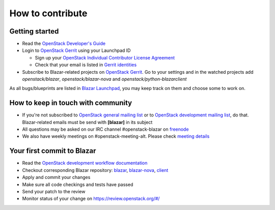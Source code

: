 How to contribute
=================

Getting started
---------------

* Read the `OpenStack Developer's Guide
  <https://docs.openstack.org/infra/manual/developers.html#developer-s-guide>`_
* Login to `OpenStack Gerrit <https://review.openstack.org/>`_ using your
  Launchpad ID

  * Sign up your `OpenStack Individual Contributor License Agreement
    <https://review.openstack.org/#/settings/agreements>`_
  * Check that your email is listed in `Gerrit identities
    <https://review.openstack.org/#/settings/web-identities>`_

* Subscribe to Blazar-related projects on
  `OpenStack Gerrit <https://review.openstack.org/>`_. Go to your
  settings and in the watched projects add *openstack/blazar*,
  *openstack/blazar-nova* and *openstack/python-blazarclient*

As all bugs/blueprints are listed in `Blazar Launchpad
<https://launchpad.net/blazar/>`_, you may keep track on them and choose some
to work on.

How to keep in touch with community
-----------------------------------

* If you're not subscribed to `OpenStack general mailing list
  <http://lists.openstack.org/cgi-bin/mailman/listinfo/openstack>`_ or to
  `OpenStack development mailing list
  <http://lists.openstack.org/cgi-bin/mailman/listinfo/openstack-dev>`_, do
  that. Blazar-related emails must be send with **[blazar]** in its subject
* All questions may be asked on our IRC channel #openstack-blazar on
  `freenode <http://freenode.net>`_
* We also have weekly meetings on #openstack-meeting-alt. Please check
  `meeting details <https://wiki.openstack.org/wiki/Meetings/Blazar>`_

Your first commit to Blazar
----------------------------

* Read the `OpenStack development workflow documentation
  <https://docs.openstack.org/infra/manual/developers.html#development-workflow>`_
* Checkout corresponding Blazar repository:
  `blazar <https://git.openstack.org/openstack/blazar>`_,
  `blazar-nova <https://git.openstack.org/openstack/blazar-nova>`_,
  `client <https://git.openstack.org/openstack/python-blazarclient>`_
* Apply and commit your changes
* Make sure all code checkings and tests have passed
* Send your patch to the review
* Monitor status of your change on https://review.openstack.org/#/
